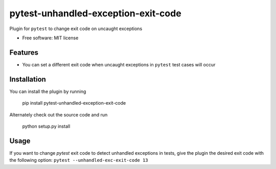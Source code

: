 ====================================
pytest-unhandled-exception-exit-code
====================================

Plugin for ``pytest`` to change exit code on uncaught exceptions

* Free software: MIT license

Features
--------

* You can set a different exit code when uncaught exceptions in ``pytest`` test
  cases will occur


Installation
------------

You can install the plugin by running

    pip install pytest-unhandled-exception-exit-code

Alternately check out the source code and run

    python setup.py install


Usage
-----

If you want to change `pytest` exit code to detect unhandled exceptions in
tests, give the plugin the desired exit code with the following option:
``pytest --unhandled-exc-exit-code 13``
